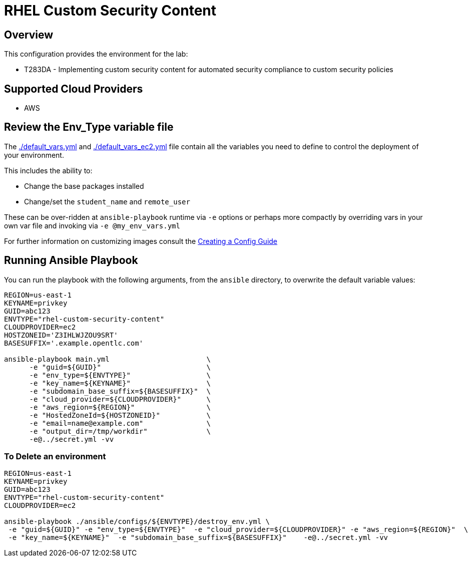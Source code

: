 = RHEL Custom Security Content

== Overview

This configuration provides the environment for the lab:

* T283DA - Implementing custom security content for automated security compliance to custom security policies

== Supported Cloud Providers

* AWS

== Review the Env_Type variable file

The link:./default_vars.yml[./default_vars.yml] and link:./default_vars.yml[./default_vars_ec2.yml] file contain all the variables you need to define to control the deployment of your environment.

This includes the ability to:

* Change the base packages installed
* Change/set the `student_name` and `remote_user`

These can be over-ridden at `ansible-playbook` runtime via `-e` options or perhaps more compactly by overriding vars in your own var file and invoking via `-e @my_env_vars.yml`

For further information on customizing images consult the link:../../../docs/Creating_a_config.adoc[Creating a Config Guide]


== Running Ansible Playbook


You can run the playbook with the following arguments, from the `ansible` directory, to overwrite the default variable values:
[source,bash]
----
REGION=us-east-1
KEYNAME=privkey
GUID=abc123
ENVTYPE="rhel-custom-security-content"
CLOUDPROVIDER=ec2
HOSTZONEID='Z3IHLWJZOU9SRT'
BASESUFFIX='.example.opentlc.com'

ansible-playbook main.yml                       \
      -e "guid=${GUID}"                         \
      -e "env_type=${ENVTYPE}"                  \
      -e "key_name=${KEYNAME}"                  \
      -e "subdomain_base_suffix=${BASESUFFIX}"  \
      -e "cloud_provider=${CLOUDPROVIDER}"      \
      -e "aws_region=${REGION}"                 \
      -e "HostedZoneId=${HOSTZONEID}"           \
      -e "email=name@example.com"               \
      -e "output_dir=/tmp/workdir"              \
      -e@../secret.yml -vv




----

=== To Delete an environment
----

REGION=us-east-1
KEYNAME=privkey
GUID=abc123
ENVTYPE="rhel-custom-security-content"
CLOUDPROVIDER=ec2

ansible-playbook ./ansible/configs/${ENVTYPE}/destroy_env.yml \
 -e "guid=${GUID}" -e "env_type=${ENVTYPE}"  -e "cloud_provider=${CLOUDPROVIDER}" -e "aws_region=${REGION}"  \
 -e "key_name=${KEYNAME}"  -e "subdomain_base_suffix=${BASESUFFIX}"    -e@../secret.yml -vv

----
